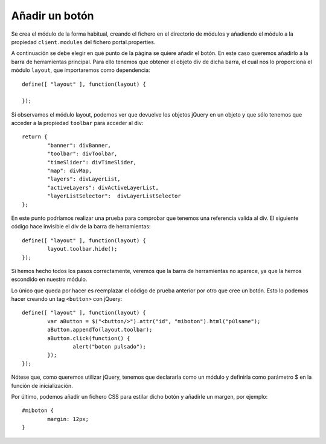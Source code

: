 .. _newbutton:

Añadir un botón
================

Se crea el módulo de la forma habitual, creando el fichero en el directorio de módulos y añadiendo el módulo a la propiedad ``client.modules`` del fichero portal.properties.

A continuación se debe elegir en qué punto de la página se quiere añadir el botón. En este caso queremos añadirlo a la barra de herramientas principal. Para ello tenemos que obtener el objeto div de dicha barra, el cual nos lo proporciona el módulo ``layout``, que importaremos como dependencia::

	define([ "layout" ], function(layout) {
	
	});

Si observamos el módulo layout, podemos ver que devuelve los objetos jQuery en un objeto y que sólo tenemos que acceder a la propiedad ``toolbar`` para acceder al div::


	return {
		"banner": divBanner,
		"toolbar": divToolbar,
		"timeSlider": divTimeSlider,
		"map": divMap,
		"layers": divLayerList,
		"activeLayers": divActiveLayerList,
		"layerListSelector":  divLayerListSelector
	};

En este punto podríamos realizar una prueba para comprobar que tenemos una referencia valida al div. El siguiente código hace invisible el div de la barra de herramientas::

	define([ "layout" ], function(layout) {
		layout.toolbar.hide();	
	});

Si hemos hecho todos los pasos correctamente, veremos que la barra de herramientas no aparece, ya que la hemos escondido en nuestro módulo.

Lo único que queda por hacer es reemplazar el código de prueba anterior por otro que cree un botón. Esto lo podemos hacer creando un tag ``<button>`` con jQuery::

	define([ "layout" ], function(layout) {
		var aButton = $("<button/>").attr("id", "miboton").html("púlsame");
		aButton.appendTo(layout.toolbar);
		aButton.click(function() {
			alert("boton pulsado");
		});
	});

Nótese que, como queremos utilizar jQuery, tenemos que declararla como un módulo y definirla como parámetro $ en la función de inicialización.

Por último, podemos añadir un fichero CSS para estilar dicho botón y añadirle un margen, por ejemplo::
	
	#miboton {
		margin: 12px;
	}